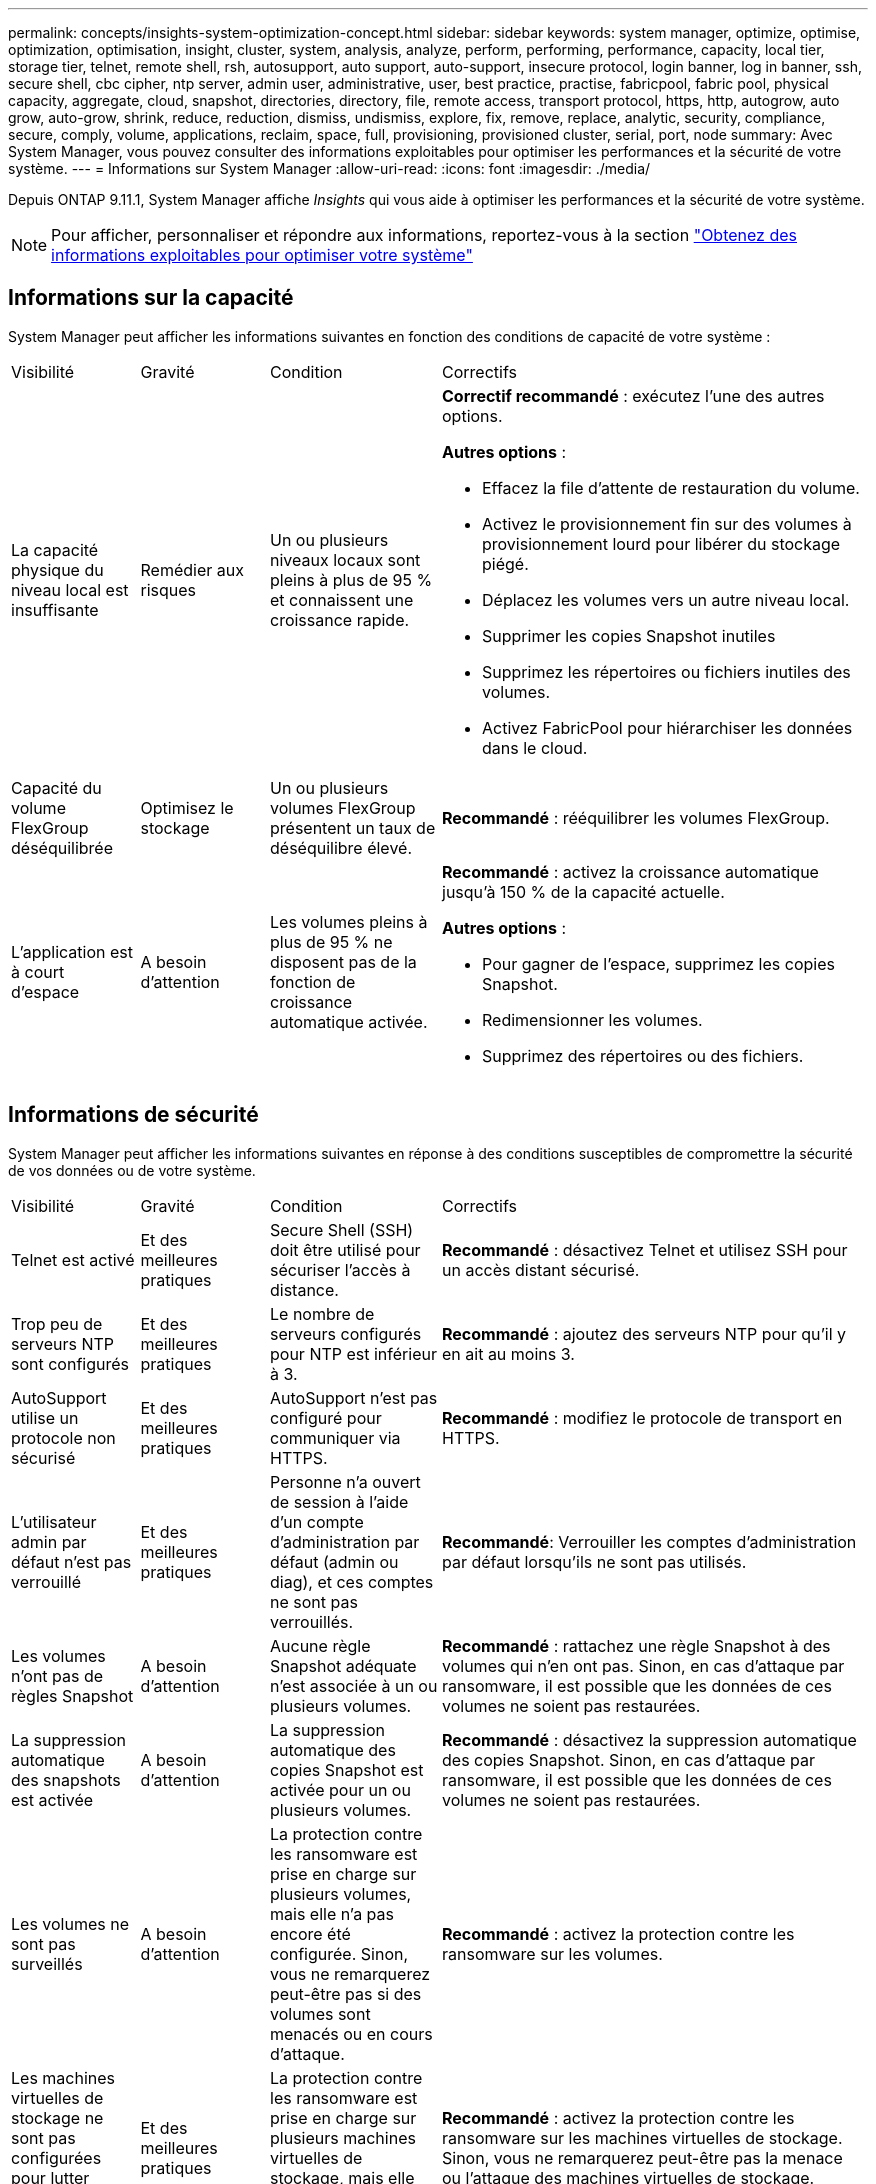 ---
permalink: concepts/insights-system-optimization-concept.html 
sidebar: sidebar 
keywords: system manager, optimize, optimise, optimization, optimisation, insight, cluster, system, analysis, analyze, perform, performing, performance, capacity, local tier, storage tier, telnet, remote shell, rsh, autosupport, auto support, auto-support, insecure protocol, login banner, log in banner, ssh, secure shell, cbc cipher, ntp server, admin user, administrative, user, best practice, practise, fabricpool, fabric pool, physical capacity, aggregate, cloud, snapshot, directories, directory, file, remote access, transport protocol, https, http, autogrow, auto grow, auto-grow, shrink, reduce, reduction, dismiss, undismiss, explore, fix, remove, replace, analytic, security, compliance, secure, comply, volume, applications, reclaim, space, full, provisioning, provisioned cluster, serial, port, node 
summary: Avec System Manager, vous pouvez consulter des informations exploitables pour optimiser les performances et la sécurité de votre système. 
---
= Informations sur System Manager
:allow-uri-read: 
:icons: font
:imagesdir: ./media/


[role="lead"]
Depuis ONTAP 9.11.1, System Manager affiche _Insights_ qui vous aide à optimiser les performances et la sécurité de votre système.


NOTE: Pour afficher, personnaliser et répondre aux informations, reportez-vous à la section link:../insights-system-optimization-task.html["Obtenez des informations exploitables pour optimiser votre système"]



== Informations sur la capacité

System Manager peut afficher les informations suivantes en fonction des conditions de capacité de votre système :

[cols="15,15,20,50"]
|===


| Visibilité | Gravité | Condition | Correctifs 


 a| 
La capacité physique du niveau local est insuffisante
 a| 
Remédier aux risques
 a| 
Un ou plusieurs niveaux locaux sont pleins à plus de 95 % et connaissent une croissance rapide.
 a| 
*Correctif recommandé* : exécutez l'une des autres options.

*Autres options* :

* Effacez la file d'attente de restauration du volume.
* Activez le provisionnement fin sur des volumes à provisionnement lourd pour libérer du stockage piégé.
* Déplacez les volumes vers un autre niveau local.
* Supprimer les copies Snapshot inutiles
* Supprimez les répertoires ou fichiers inutiles des volumes.
* Activez FabricPool pour hiérarchiser les données dans le cloud.




 a| 
Capacité du volume FlexGroup déséquilibrée
 a| 
Optimisez le stockage
 a| 
Un ou plusieurs volumes FlexGroup présentent un taux de déséquilibre élevé.
 a| 
*Recommandé* : rééquilibrer les volumes FlexGroup.



 a| 
L'application est à court d'espace
 a| 
A besoin d'attention
 a| 
Les volumes pleins à plus de 95 % ne disposent pas de la fonction de croissance automatique activée.
 a| 
*Recommandé* : activez la croissance automatique jusqu'à 150 % de la capacité actuelle.

*Autres options* :

* Pour gagner de l'espace, supprimez les copies Snapshot.
* Redimensionner les volumes.
* Supprimez des répertoires ou des fichiers.


|===


== Informations de sécurité

System Manager peut afficher les informations suivantes en réponse à des conditions susceptibles de compromettre la sécurité de vos données ou de votre système.

[cols="15,15,20,50"]
|===


| Visibilité | Gravité | Condition | Correctifs 


 a| 
Telnet est activé
 a| 
Et des meilleures pratiques
 a| 
Secure Shell (SSH) doit être utilisé pour sécuriser l'accès à distance.
 a| 
*Recommandé* : désactivez Telnet et utilisez SSH pour un accès distant sécurisé.



 a| 
Trop peu de serveurs NTP sont configurés
 a| 
Et des meilleures pratiques
 a| 
Le nombre de serveurs configurés pour NTP est inférieur à 3.
 a| 
*Recommandé* : ajoutez des serveurs NTP pour qu'il y en ait au moins 3.



 a| 
AutoSupport utilise un protocole non sécurisé
 a| 
Et des meilleures pratiques
 a| 
AutoSupport n'est pas configuré pour communiquer via HTTPS.
 a| 
*Recommandé* : modifiez le protocole de transport en HTTPS.



 a| 
L'utilisateur admin par défaut n'est pas verrouillé
 a| 
Et des meilleures pratiques
 a| 
Personne n'a ouvert de session à l'aide d'un compte d'administration par défaut (admin ou diag), et ces comptes ne sont pas verrouillés.
 a| 
*Recommandé*: Verrouiller les comptes d'administration par défaut lorsqu'ils ne sont pas utilisés.



 a| 
Les volumes n'ont pas de règles Snapshot
 a| 
A besoin d'attention
 a| 
Aucune règle Snapshot adéquate n'est associée à un ou plusieurs volumes.
 a| 
*Recommandé* : rattachez une règle Snapshot à des volumes qui n'en ont pas. Sinon, en cas d'attaque par ransomware, il est possible que les données de ces volumes ne soient pas restaurées.



 a| 
La suppression automatique des snapshots est activée
 a| 
A besoin d'attention
 a| 
La suppression automatique des copies Snapshot est activée pour un ou plusieurs volumes.
 a| 
*Recommandé* : désactivez la suppression automatique des copies Snapshot. Sinon, en cas d'attaque par ransomware, il est possible que les données de ces volumes ne soient pas restaurées.



 a| 
Les volumes ne sont pas surveillés
 a| 
A besoin d'attention
 a| 
La protection contre les ransomware est prise en charge sur plusieurs volumes, mais elle n'a pas encore été configurée. Sinon, vous ne remarquerez peut-être pas si des volumes sont menacés ou en cours d'attaque.
 a| 
*Recommandé* : activez la protection contre les ransomware sur les volumes.



 a| 
Les machines virtuelles de stockage ne sont pas configurées pour lutter contre les ransomware
 a| 
Et des meilleures pratiques
 a| 
La protection contre les ransomware est prise en charge sur plusieurs machines virtuelles de stockage, mais elle n'a pas encore été configurée.
 a| 
*Recommandé* : activez la protection contre les ransomware sur les machines virtuelles de stockage. Sinon, vous ne remarquerez peut-être pas la menace ou l'attaque des machines virtuelles de stockage.



 a| 
FPolicy natif n'est pas configuré
 a| 
Et des meilleures pratiques
 a| 
FPolicy n'est pas défini pour les machines virtuelles de stockage NAS.
 a| 
*Recommandé* : configurez FPolicy dans les machines virtuelles de stockage NAS pour contrôler les extensions de fichiers qui sont autorisées ou non à être écrites sur les volumes du cluster.



 a| 
Le mode actif n'est pas activé pour la lutte contre les ransomware
 a| 
A besoin d'attention
 a| 
Plusieurs volumes ont terminé leur mode d'apprentissage, mais le mode actif n'a pas été activé.
 a| 
*Recommandé* : activez le mode actif pour ces volumes.



 a| 
La bannière de connexion n'est pas configurée
 a| 
Et des meilleures pratiques
 a| 
Les messages de connexion ne sont pas configurés pour le cluster ou la machine virtuelle de stockage.
 a| 
*Recommandé* : configurez la bannière de connexion pour le cluster ou la machine virtuelle de stockage et activez son utilisation.



 a| 
Le shell distant (RSH) est activé
 a| 
Et des meilleures pratiques
 a| 
Secure Shell (SSH) doit être utilisé pour sécuriser l'accès à distance.
 a| 
*Recommandé* : désactivez RSH et utilisez SSH pour un accès distant sécurisé.



 a| 
SSH (Secure Shell) utilise des chiffrements non sécurisés
 a| 
Et des meilleures pratiques
 a| 
La configuration actuelle utilise des chiffrements CBC non sécurisés.
 a| 
*Recommandé*: Supprimer les chiffrements qui ont des noms contenant "cbc", tels que "ais128-cbc", "aes192-cbc", "aes256-cbc" et "3des-cbc".



 a| 
Global FIPS est désactivé
 a| 
Et des meilleures pratiques
 a| 
La conformité à la norme FIPS 140-2 globale est désactivée.
 a| 
*Recommandé* : activez la conformité Global FIPS 140-2.

|===


== Informations de configuration

System Manager peut afficher les informations suivantes en réponse à des problèmes de configuration de votre système.

[cols="15,15,20,50"]
|===


| Visibilité | Gravité | Condition | Correctifs 


 a| 
La mise à jour automatique n'est pas activée.
 a| 
Et des meilleures pratiques
 a| 
Le CLUF n'a pas été accepté pour le cluster.
 a| 
*Recommandé* : acceptez le CLUF pour le cluster.



 a| 
La dernière mise à jour du micrologiciel est disponible
 a| 
Et des meilleures pratiques
 a| 
Votre système ne dispose pas de la dernière mise à jour du micrologiciel qui pourrait avoir des améliorations, des correctifs de sécurité ou de nouvelles fonctionnalités qui aident à sécuriser le cluster pour de meilleures performances.
 a| 
*Recommandé* : mettre à jour le micrologiciel ONTAP.



 a| 
Les notifications ne sont pas configurées
 a| 
Et des meilleures pratiques
 a| 
Les e-mails, les webhooks ou le traphost SNMP ne sont pas configurés pour vous permettre de recevoir des notifications sur les problèmes rencontrés avec le cluster.
 a| 
*Recommandé* : configurer les notifications pour le cluster.

|===